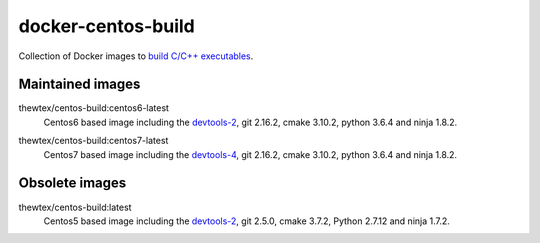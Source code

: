 docker-centos-build
===================

Collection of Docker images to `build C/C++ executables
<http://kitware.com/blog/home/post/986>`_.

Maintained images
-----------------

.. |centos6-latest| image:: https://images.microbadger.com/badges/image/thewtex/centos-build:centos6-latest.svg
  :target: https://microbadger.com/images/thewtex/centos-build:centos6-latest

.. _devtools-2: https://people.centos.org/tru/devtools-2/

thewtex/centos-build:centos6-latest
  |centos6-latest| Centos6 based image including the `devtools-2`_, git 2.16.2, cmake 3.10.2, python 3.6.4 and ninja 1.8.2.

.. |centos7-latest| image:: https://images.microbadger.com/badges/image/thewtex/centos-build:centos7-latest.svg
  :target: https://microbadger.com/images/thewtex/centos-build:centos7-latest

.. _devtools-4: https://access.redhat.com/documentation/en-us/red_hat_developer_toolset/4/html-single/4.1_release_notes/

thewtex/centos-build:centos7-latest
  |centos7-latest| Centos7 based image including the `devtools-4`_, git 2.16.2, cmake 3.10.2, python 3.6.4 and ninja 1.8.2.


Obsolete images
---------------

.. |centos5-latest| image:: https://images.microbadger.com/badges/image/thewtex/centos-build:latest.svg
  :target: https://microbadger.com/images/thewtex/centos-build:latest

thewtex/centos-build:latest
  |centos5-latest| Centos5 based image including the `devtools-2`_, git 2.5.0, cmake 3.7.2, Python 2.7.12 and ninja 1.7.2.

